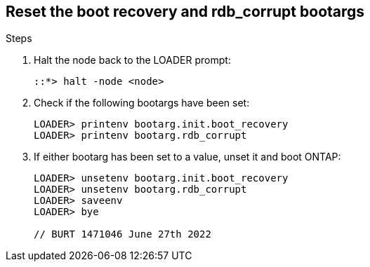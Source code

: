 
== Reset the boot recovery and rdb_corrupt bootargs

.Steps

. Halt the node back to the LOADER prompt:
+
----
::*> halt -node <node>
----

. Check if the following bootargs have been set:
+
----
LOADER> printenv bootarg.init.boot_recovery
LOADER> printenv bootarg.rdb_corrupt
----

. If either bootarg has been set to a value, unset it and boot ONTAP:
+
----
LOADER> unsetenv bootarg.init.boot_recovery
LOADER> unsetenv bootarg.rdb_corrupt
LOADER> saveenv
LOADER> bye

// BURT 1471046 June 27th 2022
